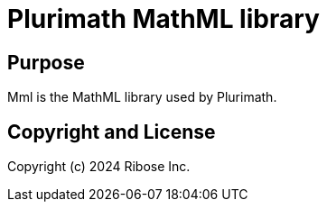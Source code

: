= Plurimath MathML library

== Purpose

Mml is the MathML library used by Plurimath.

== Copyright and License

Copyright (c) 2024 Ribose Inc.
